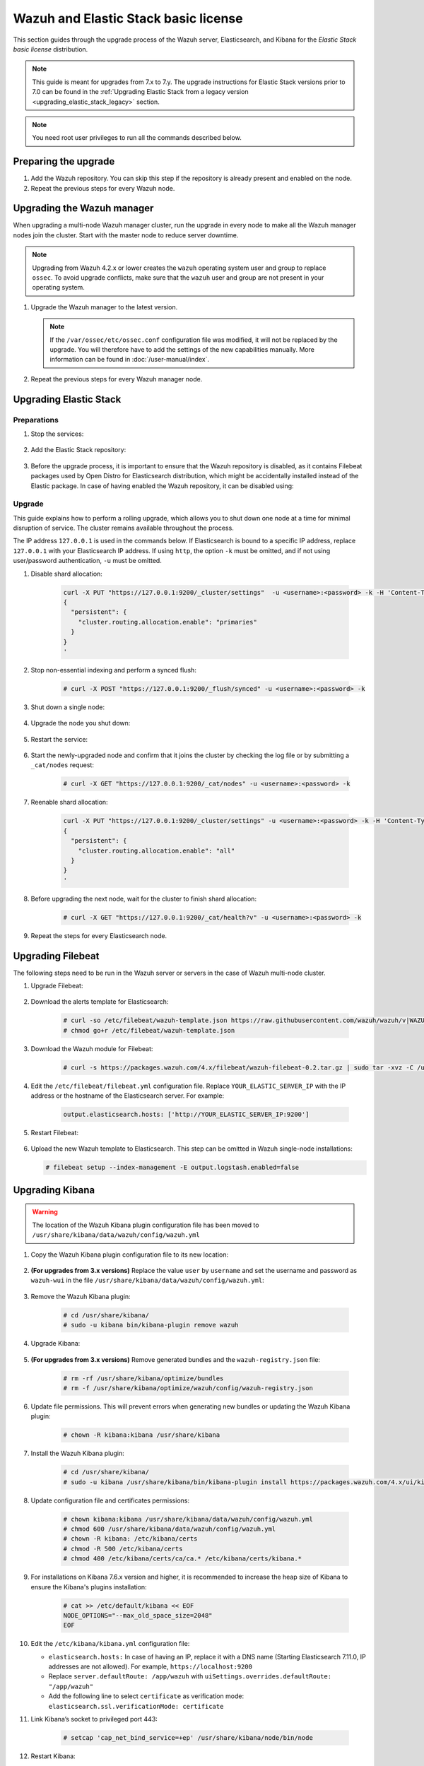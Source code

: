 .. Copyright (C) 2015, Wazuh, Inc.

.. meta::
   :description: Check out more about how to upgrade the Wazuh server and the Elastic Stack basic license: preparing and upgrading Elastic Stack, upgrading Filebeat and Kibana, and next steps. 
  
.. _upgrading_elastic_stack:

Wazuh and Elastic Stack basic license
=====================================

This section guides through the upgrade process of the Wazuh server, Elasticsearch, and Kibana for the *Elastic Stack basic license* distribution. 

.. note::
   
   This guide is meant for upgrades from 7.x to 7.y. The upgrade instructions for Elastic Stack versions prior to 7.0 can be found in the :ref:`Upgrading Elastic Stack from a legacy version <upgrading_elastic_stack_legacy>` section.

.. note:: You need root user privileges to run all the commands described below.

Preparing the upgrade
---------------------

#. Add the Wazuh repository. You can skip this step if the repository is already present and enabled on the node. 

   .. tabs::


     .. group-tab:: Yum


       .. include:: /_templates/installations/common/yum/add-repository.rst



     .. group-tab:: APT


       .. include:: /_templates/installations/common/deb/add-repository.rst




#. Repeat the previous steps for every Wazuh node.

Upgrading the Wazuh manager
---------------------------

When upgrading a multi-node Wazuh manager cluster, run the upgrade in every node to make all the Wazuh manager nodes join the cluster. Start with the master node to reduce server downtime.

.. note:: Upgrading from Wazuh 4.2.x or lower creates the ``wazuh`` operating system user and group to replace ``ossec``. To avoid upgrade conflicts, make sure that the ``wazuh`` user and group are not present in your operating system. 

#. Upgrade the Wazuh manager to the latest version.

   .. tabs::

      .. group-tab:: Yum

         .. code-block:: console

            # yum upgrade wazuh-manager-|WAZUH_CURRENT|-|WAZUH_REVISION_YUM_MANAGER_X86|

      .. group-tab:: APT

         .. code-block:: console

            # apt-get install wazuh-manager=|WAZUH_CURRENT|-|WAZUH_REVISION_DEB_MANAGER_X86|

   .. note::

      If the ``/var/ossec/etc/ossec.conf`` configuration file was modified, it will not be replaced by the upgrade. You will therefore have to add the settings of the new capabilities manually. More information can be found in :doc:`/user-manual/index`.      

#. Repeat the previous steps for every Wazuh manager node.

Upgrading Elastic Stack
-----------------------

Preparations
^^^^^^^^^^^^

#. Stop the services:

    .. include:: ../../_templates/installations/basic/elastic/common/stop_kibana_filebeat.rst


#. Add the Elastic Stack repository:


    .. tabs::

      .. group-tab:: Yum


        .. include:: ../../_templates/installations/basic/elastic/yum/add_repository.rst



      .. group-tab:: APT


        .. include:: ../../_templates/installations/basic/elastic/deb/add_repository.rst



      .. group-tab:: ZYpp


         .. include:: ../../_templates/installations/basic/elastic/zypp/add_repository.rst              


#. Before the upgrade process, it is important to ensure that the Wazuh repository is disabled, as it contains Filebeat packages used by Open Distro for Elasticsearch distribution, which might be accidentally installed instead of the Elastic package. In case of having enabled the Wazuh repository, it can be disabled using:

    .. tabs::
 
     .. group-tab:: Yum
 
       .. code-block:: console
 
         # sed -i "s/^enabled=1/enabled=0/" /etc/yum.repos.d/wazuh.repo
 
     .. group-tab:: APT
 
       .. code-block:: console
 
         # sed -i "s/^deb/#deb/" /etc/apt/sources.list.d/wazuh.list
         # apt-get update
 
     .. group-tab:: ZYpp
 
       .. code-block:: console
 
         # sed -i "s/^enabled=1/enabled=0/" /etc/zypp/repos.d/wazuh.repo
 
 
Upgrade
^^^^^^^

This guide explains how to perform a rolling upgrade, which allows you to shut down one node at a time for minimal disruption of service.
The cluster remains available throughout the process.

The IP address ``127.0.0.1`` is used in the commands below. If Elasticsearch is bound to a specific IP address, replace ``127.0.0.1`` with your Elasticsearch IP address. If using ``http``, the option ``-k`` must be omitted, and if not using user/password authentication, ``-u`` must be omitted.

#. Disable shard allocation:

    .. code-block:: bash

      curl -X PUT "https://127.0.0.1:9200/_cluster/settings"  -u <username>:<password> -k -H 'Content-Type: application/json' -d'
      {
        "persistent": {
          "cluster.routing.allocation.enable": "primaries"
        }
      }
      '

#. Stop non-essential indexing and perform a synced flush:

    .. code-block:: console

      # curl -X POST "https://127.0.0.1:9200/_flush/synced" -u <username>:<password> -k

#. Shut down a single node:

    .. include:: ../../_templates/installations/basic/elastic/common/stop_elasticsearch.rst

#. Upgrade the node you shut down:

      .. tabs::

        .. group-tab:: Yum

          .. code-block:: console

            # yum install elasticsearch-|ELASTICSEARCH_ELK_LATEST|

        .. group-tab:: APT

          .. code-block:: console

            # apt-get install elasticsearch=|ELASTICSEARCH_ELK_LATEST|
          
          It's recommended to keep your currently installed version of the configuration file (option N or O if prompted).  

        .. group-tab:: ZYpp

          .. code-block:: console

            # zypper update elasticsearch-|ELASTICSEARCH_ELK_LATEST|


#. Restart the service:

    .. include:: ../../_templates/installations/basic/elastic/common/enable_elasticsearch.rst

#. Start the newly-upgraded node and confirm that it joins the cluster by checking the log file or by submitting a ``_cat/nodes`` request:

    .. code-block:: console

      # curl -X GET "https://127.0.0.1:9200/_cat/nodes" -u <username>:<password> -k

#. Reenable shard allocation:

    .. code-block:: bash

      curl -X PUT "https://127.0.0.1:9200/_cluster/settings" -u <username>:<password> -k -H 'Content-Type: application/json' -d'
      {
        "persistent": {
          "cluster.routing.allocation.enable": "all"
        }
      }
      '

#. Before upgrading the next node, wait for the cluster to finish shard allocation:

    .. code-block:: console

      # curl -X GET "https://127.0.0.1:9200/_cat/health?v" -u <username>:<password> -k

#. Repeat the steps for every Elasticsearch node.


Upgrading Filebeat
------------------

The following steps need to be run in the Wazuh server or servers in the case of Wazuh multi-node cluster. 


#. Upgrade Filebeat:

    .. tabs::

      .. group-tab:: Yum

        .. code-block:: console

          # yum install filebeat-|ELASTICSEARCH_ELK_LATEST|

      .. group-tab:: APT

        .. code-block:: console

          # apt-get install filebeat=|ELASTICSEARCH_ELK_LATEST|
        
        It's recommended to keep your currently installed version of the configuration file (option N or O if prompted).  

      .. group-tab:: ZYpp

        .. code-block:: console

          # zypper update filebeat-|ELASTICSEARCH_ELK_LATEST|


#. Download the alerts template for Elasticsearch:

    .. code-block:: console

      # curl -so /etc/filebeat/wazuh-template.json https://raw.githubusercontent.com/wazuh/wazuh/v|WAZUH_CURRENT|/extensions/elasticsearch/7.x/wazuh-template.json
      # chmod go+r /etc/filebeat/wazuh-template.json


#. Download the Wazuh module for Filebeat:

    .. code-block:: console

      # curl -s https://packages.wazuh.com/4.x/filebeat/wazuh-filebeat-0.2.tar.gz | sudo tar -xvz -C /usr/share/filebeat/module


#. Edit the ``/etc/filebeat/filebeat.yml`` configuration file. Replace ``YOUR_ELASTIC_SERVER_IP`` with the IP address or the hostname of the Elasticsearch server. For example:

    .. code-block:: yaml

      output.elasticsearch.hosts: ['http://YOUR_ELASTIC_SERVER_IP:9200']


#. Restart Filebeat:

    .. include:: ../../_templates/installations/basic/elastic/common/enable_filebeat.rst

#. Upload the new Wazuh template to Elasticsearch. This step can be omitted in Wazuh single-node installations:

   .. code-block:: console

      # filebeat setup --index-management -E output.logstash.enabled=false


Upgrading Kibana
----------------

.. warning::
  The location of the Wazuh Kibana plugin configuration file has been moved to ``/usr/share/kibana/data/wazuh/config/wazuh.yml``


#. Copy the Wazuh Kibana plugin configuration file to its new location:

      .. tabs::

          
          .. group-tab:: For upgrades from 3.12.x or newer

              Create the new directory and copy the Wazuh Kibana plugin configuration file.

                .. code-block:: console

                  # mkdir -p /usr/share/kibana/data/wazuh/config/
                  # cp /usr/share/kibana/optimize/wazuh/config/wazuh.yml /usr/share/kibana/data/wazuh/config/wazuh.yml


          .. group-tab:: For upgrades from 3.11.x

              Create the new directory and copy the Wazuh Kibana plugin configuration file:

                .. code-block:: console

                  # mkdir -p /usr/share/kibana/data/wazuh/config/
                  # cp /usr/share/kibana/plugins/wazuh/wazuh.yml /usr/share/kibana/data/wazuh/config/wazuh.yml


          .. group-tab:: For upgrades from 3.10.x or older


              Create the new directory and copy the Wazuh Kibana plugin configuration file:

                    .. code-block:: console

                      # mkdir -p /usr/share/kibana/data/wazuh/config/
                      # cp /usr/share/kibana/plugins/wazuh/config.yml /usr/share/kibana/data/wazuh/config/wazuh.yml


              Edit the ``/usr/share/kibana/data/wazuh/config/wazuh.yml`` configuration file and add to the end of the file the following default structure to define an Wazuh API entry:

                    .. code-block:: yaml

                      hosts:
                        - <id>:
                           url: http(s)://<api_url>
                           port: <api_port>
                           username: <api_user>
                           password: <api_password>
                           run_as: false

                    The following values need to be replaced:

                      -  ``<id>``: an arbitrary ID.

                      -  ``<api_url>``: url of the Wazuh API.

                      -  ``<api_port>``: port.

                      -  ``<api_user>``: credentials to authenticate.

                      -  ``<api_password>``: credentials to authenticate.

                    In case of having more Wazuh API entries, each of them must be added manually.


 
#. **(For upgrades from 3.x versions)** Replace the value ``user`` by ``username`` and set the username and password as ``wazuh-wui`` in the file ``/usr/share/kibana/data/wazuh/config/wazuh.yml``: 

    .. code-block:: yaml
      :emphasize-lines: 5, 6

      hosts:
        - default:
            url: https://localhost
            port: 55000
            username: wazuh-wui
            password: wazuh-wui
            run_as: false

#. Remove the Wazuh Kibana plugin:

    .. code-block:: console

      # cd /usr/share/kibana/
      # sudo -u kibana bin/kibana-plugin remove wazuh

#. Upgrade Kibana:

      .. tabs::

        .. group-tab:: Yum

          .. code-block:: console

            # yum install kibana-|ELASTICSEARCH_ELK_LATEST|

        .. group-tab:: APT

          .. code-block:: console

            # apt-get install kibana=|ELASTICSEARCH_ELK_LATEST|

          It's recommended to keep your currently installed version of the configuration file (option N or O if prompted).

        .. group-tab:: ZYpp

          .. code-block:: console

            # zypper update kibana-|ELASTICSEARCH_ELK_LATEST|

#. **(For upgrades from 3.x versions)** Remove generated bundles and the ``wazuh-registry.json`` file:

    .. code-block:: console

      # rm -rf /usr/share/kibana/optimize/bundles
      # rm -f /usr/share/kibana/optimize/wazuh/config/wazuh-registry.json

#. Update file permissions. This will prevent errors when generating new bundles or updating the Wazuh Kibana plugin:

    .. code-block:: console

      # chown -R kibana:kibana /usr/share/kibana
    
#. Install the Wazuh Kibana plugin:

    .. code-block:: console

      # cd /usr/share/kibana/
      # sudo -u kibana /usr/share/kibana/bin/kibana-plugin install https://packages.wazuh.com/4.x/ui/kibana/wazuh_kibana-|WAZUH_CURRENT|_|ELASTICSEARCH_ELK_LATEST|-1.zip


#. Update configuration file and certificates permissions:

    .. code-block:: console

      # chown kibana:kibana /usr/share/kibana/data/wazuh/config/wazuh.yml
      # chmod 600 /usr/share/kibana/data/wazuh/config/wazuh.yml
      # chown -R kibana: /etc/kibana/certs
      # chmod -R 500 /etc/kibana/certs
      # chmod 400 /etc/kibana/certs/ca/ca.* /etc/kibana/certs/kibana.*

#. For installations on Kibana 7.6.x version and higher, it is recommended to increase the heap size of Kibana to ensure the Kibana's plugins installation:

    .. code-block:: console

      # cat >> /etc/default/kibana << EOF
      NODE_OPTIONS="--max_old_space_size=2048"
      EOF

#. Edit the ``/etc/kibana/kibana.yml`` configuration file: 


   .. code-block:: none
      :emphasize-lines: 3,20,21

      server.host: <kibana_ip>
      server.port: 443
      elasticsearch.hosts: https://<elasticsearch_DN>:9200
      elasticsearch.password: <elasticsearch_password>

      # Elasticsearch from/to Kibana

      elasticsearch.ssl.certificateAuthorities: /etc/kibana/certs/ca/ca.crt
      elasticsearch.ssl.certificate: /etc/kibana/certs/kibana.crt
      elasticsearch.ssl.key: /etc/kibana/certs/kibana.key

      # Browser from/to Kibana
      server.ssl.enabled: true
      server.ssl.certificate: /etc/kibana/certs/kibana.crt
      server.ssl.key: /etc/kibana/certs/kibana.key

      # Elasticsearch authentication
      xpack.security.enabled: true
      elasticsearch.username: elastic
      uiSettings.overrides.defaultRoute: "/app/wazuh"
      elasticsearch.ssl.verificationMode: certificate

   - ``elasticsearch.hosts:`` In case of having an IP, replace it with a DNS name (Starting Elasticsearch 7.11.0, IP addresses are not allowed). For example, ``https://localhost:9200``
   - Replace ``server.defaultRoute: /app/wazuh`` with ``uiSettings.overrides.defaultRoute: "/app/wazuh"``
   - Add the following line to select ``certificate`` as verification mode: ``elasticsearch.ssl.verificationMode: certificate``

#. Link Kibana’s socket to privileged port 443:

    .. code-block:: console

      # setcap 'cap_net_bind_service=+ep' /usr/share/kibana/node/bin/node      


#. Restart Kibana:

    .. include:: ../../_templates/installations/basic/elastic/common/enable_kibana.rst


#. **(For upgrades from 3.x versions)** Once Kibana is accessible, remove the ``wazuh-alerts-3.x-*`` index pattern. Since it has been replaced in Wazuh 4.0 by ``wazuh-alerts-*``, it is necessary to remove the old pattern for the new one to take its place.

    .. code-block:: console

      # curl 'https://<kibana_ip>:<kibana_port>/api/saved_objects/index-pattern/wazuh-alerts-3.x-*' -X DELETE  -H 'Content-Type: application/json' -H 'kbn-version: |ELASTICSEARCH_ELK_LATEST|' -k -uelastic:<elastic_password>

    If you have a custom index pattern, be sure to replace it accordingly.

#. Clear the browser's cache and cookies.



Finishing the upgrade
---------------------

#. **Recommended action** - Disable the Wazuh repository when finished upgrading the Wazuh installation in the node to prevent an upgrade to the newest Elastic Stack version due to the possibility of undoing changes with the Wazuh Kibana plugin.
  
      .. tabs::

        .. group-tab:: Yum

          .. code-block:: console

            # sed -i "s/^enabled=1/enabled=0/" /etc/yum.repos.d/elastic.repo

        .. group-tab:: APT

          .. code-block:: console

            # sed -i "s/^deb/#deb/" /etc/apt/sources.list.d/elastic-7.x.list
            # apt-get update

          Alternatively, the user can set the package state to ``hold``, which will stop updates. It will be still possible to upgrade it manually using ``apt-get install``:

          .. code-block:: console

            # echo "elasticsearch hold" | sudo dpkg --set-selections
            # echo "filebeat hold" | sudo dpkg --set-selections
            # echo "kibana hold" | sudo dpkg --set-selections

        .. group-tab:: ZYpp

          .. code-block:: console

            # sed -i "s/^enabled=1/enabled=0/" /etc/zypp/repos.d/elastic.repo

Next steps
----------

The next step consists in :ref:`upgrading the Wazuh agents<upgrading_wazuh_agent>`.
